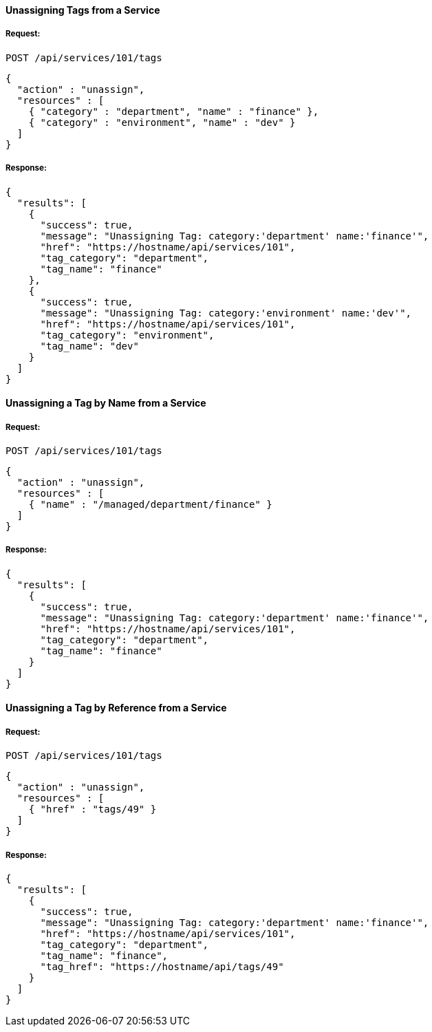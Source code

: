 [[unassign-tags-from-a-service]]
==== Unassigning Tags from a Service

===== Request:

------
POST /api/services/101/tags
------

[source,json]
------
{
  "action" : "unassign",
  "resources" : [
    { "category" : "department", "name" : "finance" },
    { "category" : "environment", "name" : "dev" }
  ]
}
------

===== Response:

[source,json]
------
{
  "results": [
    {
      "success": true,
      "message": "Unassigning Tag: category:'department' name:'finance'",
      "href": "https://hostname/api/services/101",
      "tag_category": "department",
      "tag_name": "finance"
    },
    {
      "success": true,
      "message": "Unassigning Tag: category:'environment' name:'dev'",
      "href": "https://hostname/api/services/101",
      "tag_category": "environment",
      "tag_name": "dev"
    }
  ]
}
------


[[unassign-a-tag-by-name-from-a-service]]
==== Unassigning a Tag by Name from a Service

===== Request:

------
POST /api/services/101/tags
------

[source,json]
------
{
  "action" : "unassign",
  "resources" : [
    { "name" : "/managed/department/finance" }
  ]
}
------

===== Response:

[source,json]
------
{
  "results": [
    {
      "success": true,
      "message": "Unassigning Tag: category:'department' name:'finance'",
      "href": "https://hostname/api/services/101",
      "tag_category": "department",
      "tag_name": "finance"
    }
  ]
}
------

[[unassign-a-tag-by-reference-from-a-service]]
==== Unassigning a Tag by Reference from a Service

===== Request:

------
POST /api/services/101/tags
------

[source,json]
------
{
  "action" : "unassign",
  "resources" : [
    { "href" : "tags/49" }
  ]
}
------

===== Response:

[source,json]
------
{
  "results": [
    {
      "success": true,
      "message": "Unassigning Tag: category:'department' name:'finance'",
      "href": "https://hostname/api/services/101",
      "tag_category": "department",
      "tag_name": "finance",
      "tag_href": "https://hostname/api/tags/49"
    }
  ]
}
------

